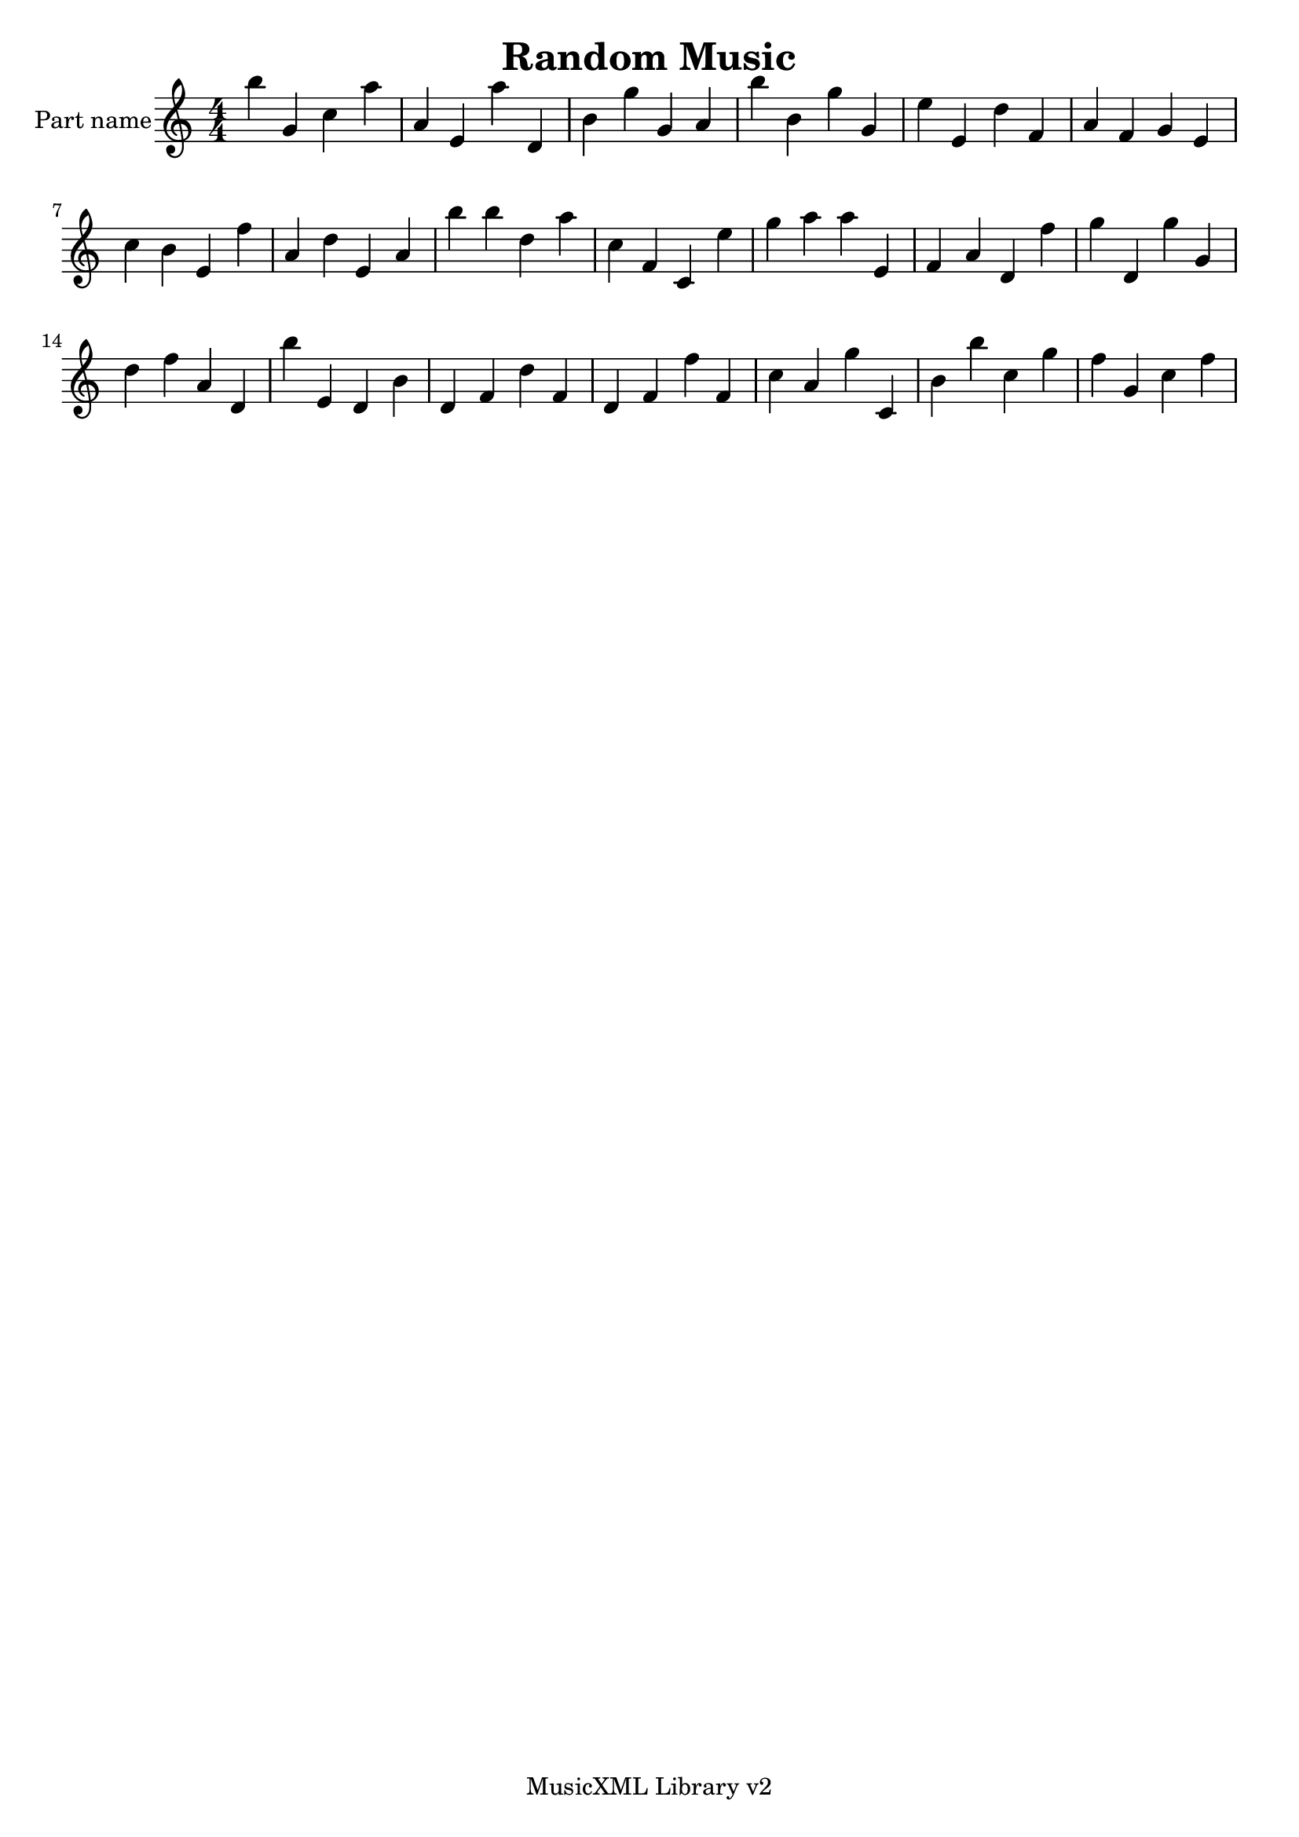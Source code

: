 
\version "2.14.2"
% automatically converted from random.xml

\header {
    encodingsoftware = "MusicXML Library v2"
    tagline = "MusicXML Library v2"
    title = "Random Music"
    }

\layout {
    \context { \Score
        autoBeaming = ##f
        }
    }
PartPOneVoiceNone =  \relative b'' {
    \clef "treble" \numericTimeSignature\time 4/4 b4 g,4 c4 a'4 | % 2
    a,4 e4 a'4 d,,4 | % 3
    b'4 g'4 g,4 a4 | % 4
    b'4 b,4 g'4 g,4 | % 5
    e'4 e,4 d'4 f,4 | % 6
    a4 f4 g4 e4 | % 7
    c'4 b4 e,4 f'4 | % 8
    a,4 d4 e,4 a4 | % 9
    b'4 b4 d,4 a'4 | \barNumberCheck #10
    c,4 f,4 c4 e'4 | % 11
    g4 a4 a4 e,4 | % 12
    f4 a4 d,4 f'4 | % 13
    g4 d,4 g'4 g,4 | % 14
    d'4 f4 a,4 d,4 | % 15
    b''4 e,,4 d4 b'4 | % 16
    d,4 f4 d'4 f,4 | % 17
    d4 f4 f'4 f,4 | % 18
    c'4 a4 g'4 c,,4 | % 19
    b'4 b'4 c,4 g'4 | \barNumberCheck #20
    f4 g,4 c4 f4 }


% The score definition
\new Staff <<
    \set Staff.instrumentName = "Part name"
    \context Staff << 
        \context Voice = "PartPOneVoiceNone" { \PartPOneVoiceNone }
        >>
    >>

